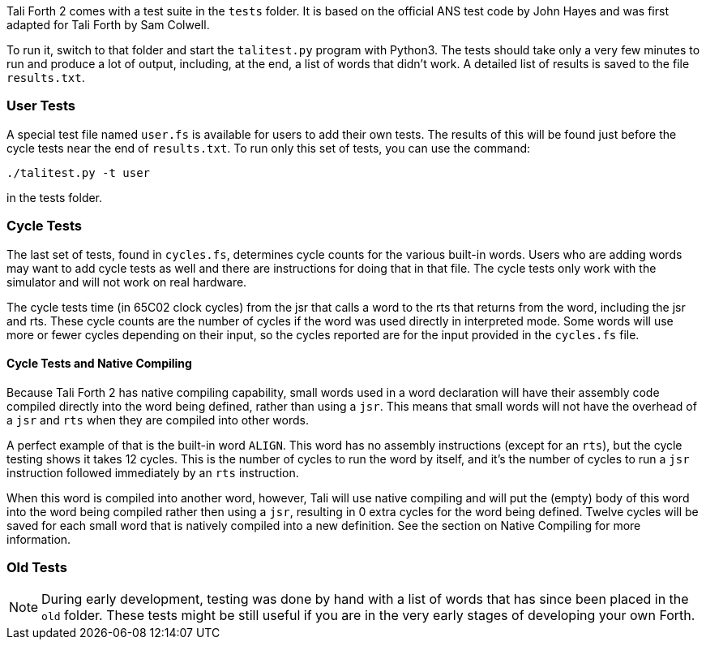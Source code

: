 Tali Forth 2 comes with a test suite(((testing))) in the `tests` folder. It is
based on the official ANS test code by John Hayes((("Hayes, John"))) and was
first adapted for Tali Forth by Sam Colwell((("Colwell, Sam"))). 

To run it, switch to that folder and start the `talitest.py` (((talitest.py)))
program with Python3. The tests should take only a very few minutes to run and
produce a lot of output, including, at the end, a list of words that didn't
work. A detailed list of results is saved to the file `results.txt`.
(((results.txt)))

=== User Tests

A special test file named `user.fs` (((user.fs))) is available for users to add
their own tests.  The results of this will be found just before the cycle
tests near the end of `results.txt`.  To run only this set of tests, you can
use the command:
```
./talitest.py -t user
```
in the tests folder.

=== Cycle Tests

The last set of tests, found in `cycles.fs`, determines cycle counts for the
various built-in words.  Users who are adding words may want to add cycle
tests as well and there are instructions for doing that in that file.  The
cycle tests only work with the simulator and will not work on real hardware.

The cycle tests time (in 65C02 clock cycles) from the jsr that calls a word to
the rts that returns from the word, including the jsr and rts.  These cycle
counts are the number of cycles if the word was used directly in interpreted
mode.  Some words will use more or fewer cycles depending on their input, so
the cycles reported are for the input provided in the `cycles.fs` file.

==== Cycle Tests and Native Compiling

Because Tali Forth 2 has native compiling capability, small words used in a
word declaration will have their assembly code compiled directly into the word
being defined, rather than using a `jsr`.  This means that small words will not
have the overhead of a `jsr` and `rts` when they are compiled into other words.  

A perfect example of that is the built-in word `ALIGN`.  This word has no
assembly instructions (except for an `rts`), but the cycle testing shows it
takes 12 cycles.  This is the number of cycles to run the word by itself, and
it's the number of cycles to run a `jsr` instruction followed immediately by
an `rts` instruction.

When this word is compiled into another word, however, Tali will use native
compiling and will put the (empty) body of this word into the word being
compiled rather then using a `jsr`, resulting in 0 extra cycles for the word
being defined.  Twelve cycles will be saved for each small word that is
natively compiled into a new definition.  See the section on Native Compiling
for more information.

=== Old Tests

NOTE: During early development, testing was done by hand with a list of words that has
since been placed in the `old` (((old))) folder. These tests might be still useful if you
are in the very early stages of developing your own Forth.


